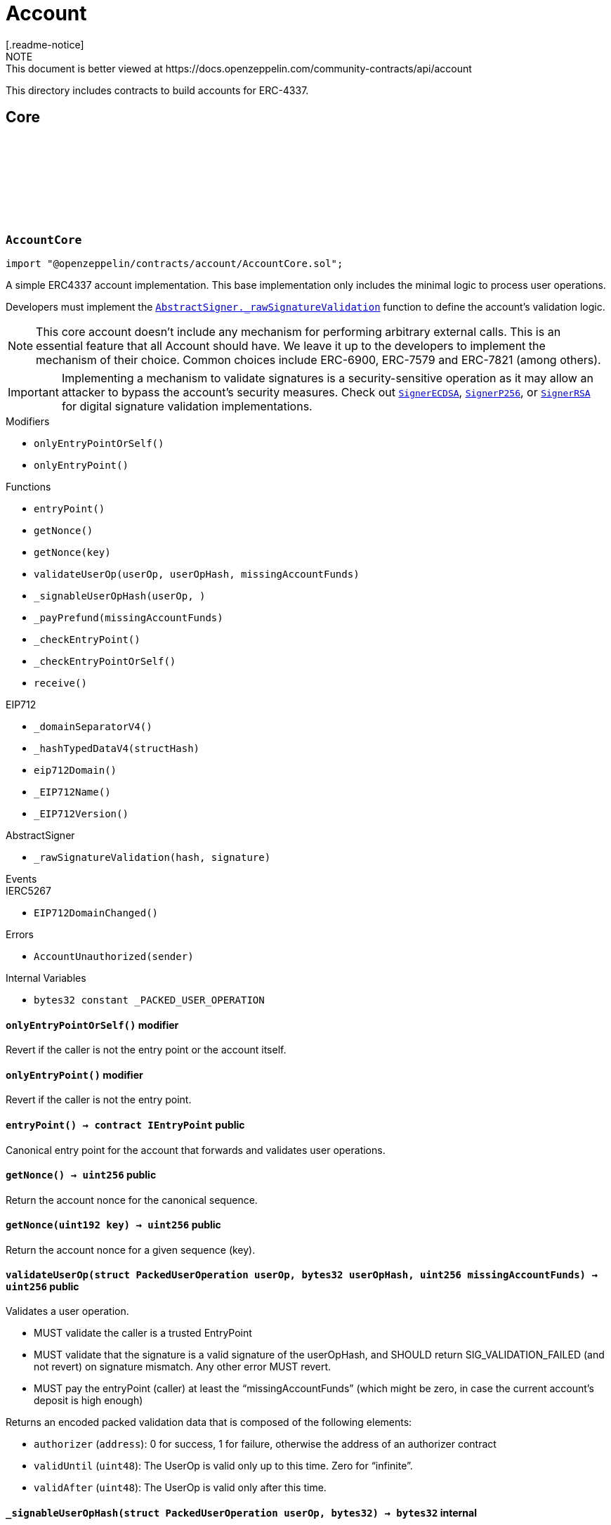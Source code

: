 :github-icon: pass:[<svg class="icon"><use href="#github-icon"/></svg>]
:AbstractSigner-_rawSignatureValidation: pass:normal[xref:utils.adoc#AbstractSigner-_rawSignatureValidation-bytes32-bytes-[`AbstractSigner._rawSignatureValidation`]]
:SignerECDSA: pass:normal[xref:utils.adoc#SignerECDSA[`SignerECDSA`]]
:SignerP256: pass:normal[xref:utils.adoc#SignerP256[`SignerP256`]]
:SignerRSA: pass:normal[xref:utils.adoc#SignerRSA[`SignerRSA`]]
:AccountCore: pass:normal[xref:account.adoc#AccountCore[`AccountCore`]]
:AccountERC7821: pass:normal[xref:account.adoc#AccountERC7821[`AccountERC7821`]]
:ERC7739: pass:normal[xref:utils.adoc#ERC7739[`ERC7739`]]
:SignerECDSA: pass:normal[xref:utils.adoc#SignerECDSA[`SignerECDSA`]]
:SignerP256: pass:normal[xref:utils.adoc#SignerP256[`SignerP256`]]
:SignerRSA: pass:normal[xref:utils.adoc#SignerRSA[`SignerRSA`]]
:Account: pass:normal[xref:account.adoc#Account[`Account`]]
= Account
[.readme-notice]
NOTE: This document is better viewed at https://docs.openzeppelin.com/community-contracts/api/account

This directory includes contracts to build accounts for ERC-4337.

== Core

:_PACKED_USER_OPERATION: pass:normal[xref:#AccountCore-_PACKED_USER_OPERATION-bytes32[`++_PACKED_USER_OPERATION++`]]
:AccountUnauthorized: pass:normal[xref:#AccountCore-AccountUnauthorized-address-[`++AccountUnauthorized++`]]
:onlyEntryPointOrSelf: pass:normal[xref:#AccountCore-onlyEntryPointOrSelf--[`++onlyEntryPointOrSelf++`]]
:onlyEntryPoint: pass:normal[xref:#AccountCore-onlyEntryPoint--[`++onlyEntryPoint++`]]
:entryPoint: pass:normal[xref:#AccountCore-entryPoint--[`++entryPoint++`]]
:getNonce: pass:normal[xref:#AccountCore-getNonce--[`++getNonce++`]]
:getNonce: pass:normal[xref:#AccountCore-getNonce-uint192-[`++getNonce++`]]
:validateUserOp: pass:normal[xref:#AccountCore-validateUserOp-struct-PackedUserOperation-bytes32-uint256-[`++validateUserOp++`]]
:_signableUserOpHash: pass:normal[xref:#AccountCore-_signableUserOpHash-struct-PackedUserOperation-bytes32-[`++_signableUserOpHash++`]]
:_payPrefund: pass:normal[xref:#AccountCore-_payPrefund-uint256-[`++_payPrefund++`]]
:_checkEntryPoint: pass:normal[xref:#AccountCore-_checkEntryPoint--[`++_checkEntryPoint++`]]
:_checkEntryPointOrSelf: pass:normal[xref:#AccountCore-_checkEntryPointOrSelf--[`++_checkEntryPointOrSelf++`]]
:receive: pass:normal[xref:#AccountCore-receive--[`++receive++`]]

[.contract]
[[AccountCore]]
=== `++AccountCore++` link:https://github.com/OpenZeppelin/openzeppelin-contracts/blob/v0.0.1/contracts/account/AccountCore.sol[{github-icon},role=heading-link]

[.hljs-theme-light.nopadding]
```solidity
import "@openzeppelin/contracts/account/AccountCore.sol";
```

A simple ERC4337 account implementation. This base implementation only includes the minimal logic to process
user operations.

Developers must implement the {AbstractSigner-_rawSignatureValidation} function to define the account's validation logic.

NOTE: This core account doesn't include any mechanism for performing arbitrary external calls. This is an essential
feature that all Account should have. We leave it up to the developers to implement the mechanism of their choice.
Common choices include ERC-6900, ERC-7579 and ERC-7821 (among others).

IMPORTANT: Implementing a mechanism to validate signatures is a security-sensitive operation as it may allow an
attacker to bypass the account's security measures. Check out {SignerECDSA}, {SignerP256}, or {SignerRSA} for
digital signature validation implementations.

[.contract-index]
.Modifiers
--
* `++onlyEntryPointOrSelf()++`
* `++onlyEntryPoint()++`
--

[.contract-index]
.Functions
--
* `++entryPoint()++`
* `++getNonce()++`
* `++getNonce(key)++`
* `++validateUserOp(userOp, userOpHash, missingAccountFunds)++`
* `++_signableUserOpHash(userOp, )++`
* `++_payPrefund(missingAccountFunds)++`
* `++_checkEntryPoint()++`
* `++_checkEntryPointOrSelf()++`
* `++receive()++`

[.contract-subindex-inherited]
.IAccount

[.contract-subindex-inherited]
.EIP712
* `++_domainSeparatorV4()++`
* `++_hashTypedDataV4(structHash)++`
* `++eip712Domain()++`
* `++_EIP712Name()++`
* `++_EIP712Version()++`

[.contract-subindex-inherited]
.IERC5267

[.contract-subindex-inherited]
.AbstractSigner
* `++_rawSignatureValidation(hash, signature)++`

--

[.contract-index]
.Events
--

[.contract-subindex-inherited]
.IAccount

[.contract-subindex-inherited]
.EIP712

[.contract-subindex-inherited]
.IERC5267
* `++EIP712DomainChanged()++`

[.contract-subindex-inherited]
.AbstractSigner

--

[.contract-index]
.Errors
--
* `++AccountUnauthorized(sender)++`

[.contract-subindex-inherited]
.IAccount

[.contract-subindex-inherited]
.EIP712

[.contract-subindex-inherited]
.IERC5267

[.contract-subindex-inherited]
.AbstractSigner

--

[.contract-index]
.Internal Variables
--
* `++bytes32 constant _PACKED_USER_OPERATION++`

[.contract-subindex-inherited]
.IAccount

[.contract-subindex-inherited]
.EIP712

[.contract-subindex-inherited]
.IERC5267

[.contract-subindex-inherited]
.AbstractSigner

--

[.contract-item]
[[AccountCore-onlyEntryPointOrSelf--]]
==== `[.contract-item-name]#++onlyEntryPointOrSelf++#++()++` [.item-kind]#modifier#

Revert if the caller is not the entry point or the account itself.

[.contract-item]
[[AccountCore-onlyEntryPoint--]]
==== `[.contract-item-name]#++onlyEntryPoint++#++()++` [.item-kind]#modifier#

Revert if the caller is not the entry point.

[.contract-item]
[[AccountCore-entryPoint--]]
==== `[.contract-item-name]#++entryPoint++#++() → contract IEntryPoint++` [.item-kind]#public#

Canonical entry point for the account that forwards and validates user operations.

[.contract-item]
[[AccountCore-getNonce--]]
==== `[.contract-item-name]#++getNonce++#++() → uint256++` [.item-kind]#public#

Return the account nonce for the canonical sequence.

[.contract-item]
[[AccountCore-getNonce-uint192-]]
==== `[.contract-item-name]#++getNonce++#++(uint192 key) → uint256++` [.item-kind]#public#

Return the account nonce for a given sequence (key).

[.contract-item]
[[AccountCore-validateUserOp-struct-PackedUserOperation-bytes32-uint256-]]
==== `[.contract-item-name]#++validateUserOp++#++(struct PackedUserOperation userOp, bytes32 userOpHash, uint256 missingAccountFunds) → uint256++` [.item-kind]#public#

Validates a user operation.

* MUST validate the caller is a trusted EntryPoint
* MUST validate that the signature is a valid signature of the userOpHash, and SHOULD
  return SIG_VALIDATION_FAILED (and not revert) on signature mismatch. Any other error MUST revert.
* MUST pay the entryPoint (caller) at least the “missingAccountFunds” (which might
  be zero, in case the current account’s deposit is high enough)

Returns an encoded packed validation data that is composed of the following elements:

- `authorizer` (`address`): 0 for success, 1 for failure, otherwise the address of an authorizer contract
- `validUntil` (`uint48`): The UserOp is valid only up to this time. Zero for “infinite”.
- `validAfter` (`uint48`): The UserOp is valid only after this time.

[.contract-item]
[[AccountCore-_signableUserOpHash-struct-PackedUserOperation-bytes32-]]
==== `[.contract-item-name]#++_signableUserOpHash++#++(struct PackedUserOperation userOp, bytes32) → bytes32++` [.item-kind]#internal#

Returns the digest used by an offchain signer instead of the opaque `userOpHash`.

Given the `userOpHash` calculation is defined by ERC-4337, offchain signers
may need to sign again this hash by rehashing it with other schemes (e.g. ERC-191).

Returns a typehash following EIP-712 typed data hashing for readability.

[.contract-item]
[[AccountCore-_payPrefund-uint256-]]
==== `[.contract-item-name]#++_payPrefund++#++(uint256 missingAccountFunds)++` [.item-kind]#internal#

Sends the missing funds for executing the user operation to the {entrypoint}.
The `missingAccountFunds` must be defined by the entrypoint when calling {validateUserOp}.

[.contract-item]
[[AccountCore-_checkEntryPoint--]]
==== `[.contract-item-name]#++_checkEntryPoint++#++()++` [.item-kind]#internal#

Ensures the caller is the {entrypoint}.

[.contract-item]
[[AccountCore-_checkEntryPointOrSelf--]]
==== `[.contract-item-name]#++_checkEntryPointOrSelf++#++()++` [.item-kind]#internal#

Ensures the caller is the {entrypoint} or the account itself.

[.contract-item]
[[AccountCore-receive--]]
==== `[.contract-item-name]#++receive++#++()++` [.item-kind]#external#

Receive Ether.

[.contract-item]
[[AccountCore-AccountUnauthorized-address-]]
==== `[.contract-item-name]#++AccountUnauthorized++#++(address sender)++` [.item-kind]#error#

Unauthorized call to the account.

[.contract-item]
[[AccountCore-_PACKED_USER_OPERATION-bytes32]]
==== `bytes32 [.contract-item-name]#++_PACKED_USER_OPERATION++#` [.item-kind]#internal constant#

[.contract]
[[Account]]
=== `++Account++` link:https://github.com/OpenZeppelin/openzeppelin-contracts/blob/v0.0.1/contracts/account/Account.sol[{github-icon},role=heading-link]

[.hljs-theme-light.nopadding]
```solidity
import "@openzeppelin/contracts/account/Account.sol";
```

Extension of {AccountCore} with recommended feature that most account abstraction implementation will want:

* {AccountERC7821} for performing external calls in batches.
* {ERC721Holder} and {ERC1155Holder} to accept ERC-712 and ERC-1155 token transfers transfers.
* {ERC7739} for ERC-1271 signature support with ERC-7739 replay protection

NOTE: To use this contract, the {ERC7739-_rawSignatureValidation} function must be
implemented using a specific signature verification algorithm. See {SignerECDSA}, {SignerP256} or {SignerRSA}.

[.contract-index]
.Functions
--

[.contract-subindex-inherited]
.ERC7739
* `++isValidSignature(hash, signature)++`

[.contract-subindex-inherited]
.IERC1271

[.contract-subindex-inherited]
.ERC1155Holder
* `++supportsInterface(interfaceId)++`
* `++onERC1155Received(, , , , )++`
* `++onERC1155BatchReceived(, , , , )++`

[.contract-subindex-inherited]
.IERC1155Receiver

[.contract-subindex-inherited]
.ERC165

[.contract-subindex-inherited]
.IERC165

[.contract-subindex-inherited]
.ERC721Holder
* `++onERC721Received(, , , )++`

[.contract-subindex-inherited]
.IERC721Receiver

[.contract-subindex-inherited]
.AccountERC7821
* `++execute(mode, executionData)++`
* `++supportsExecutionMode(mode)++`

[.contract-subindex-inherited]
.IERC7821

[.contract-subindex-inherited]
.AccountCore
* `++entryPoint()++`
* `++getNonce()++`
* `++getNonce(key)++`
* `++validateUserOp(userOp, userOpHash, missingAccountFunds)++`
* `++_signableUserOpHash(userOp, )++`
* `++_payPrefund(missingAccountFunds)++`
* `++_checkEntryPoint()++`
* `++_checkEntryPointOrSelf()++`
* `++receive()++`

[.contract-subindex-inherited]
.IAccount

[.contract-subindex-inherited]
.EIP712
* `++_domainSeparatorV4()++`
* `++_hashTypedDataV4(structHash)++`
* `++eip712Domain()++`
* `++_EIP712Name()++`
* `++_EIP712Version()++`

[.contract-subindex-inherited]
.IERC5267

[.contract-subindex-inherited]
.AbstractSigner
* `++_rawSignatureValidation(hash, signature)++`

--

[.contract-index]
.Events
--

[.contract-subindex-inherited]
.ERC7739

[.contract-subindex-inherited]
.IERC1271

[.contract-subindex-inherited]
.ERC1155Holder

[.contract-subindex-inherited]
.IERC1155Receiver

[.contract-subindex-inherited]
.ERC165

[.contract-subindex-inherited]
.IERC165

[.contract-subindex-inherited]
.ERC721Holder

[.contract-subindex-inherited]
.IERC721Receiver

[.contract-subindex-inherited]
.AccountERC7821

[.contract-subindex-inherited]
.IERC7821

[.contract-subindex-inherited]
.AccountCore

[.contract-subindex-inherited]
.IAccount

[.contract-subindex-inherited]
.EIP712

[.contract-subindex-inherited]
.IERC5267
* `++EIP712DomainChanged()++`

[.contract-subindex-inherited]
.AbstractSigner

--

[.contract-index]
.Errors
--

[.contract-subindex-inherited]
.ERC7739

[.contract-subindex-inherited]
.IERC1271

[.contract-subindex-inherited]
.ERC1155Holder

[.contract-subindex-inherited]
.IERC1155Receiver

[.contract-subindex-inherited]
.ERC165

[.contract-subindex-inherited]
.IERC165

[.contract-subindex-inherited]
.ERC721Holder

[.contract-subindex-inherited]
.IERC721Receiver

[.contract-subindex-inherited]
.AccountERC7821
* `++UnsupportedExecutionMode()++`

[.contract-subindex-inherited]
.IERC7821

[.contract-subindex-inherited]
.AccountCore
* `++AccountUnauthorized(sender)++`

[.contract-subindex-inherited]
.IAccount

[.contract-subindex-inherited]
.EIP712

[.contract-subindex-inherited]
.IERC5267

[.contract-subindex-inherited]
.AbstractSigner

--

== Extensions

:_rawSignatureValidation: pass:normal[xref:#AccountSignerERC7702-_rawSignatureValidation-bytes32-bytes-[`++_rawSignatureValidation++`]]

[.contract]
[[AccountSignerERC7702]]
=== `++AccountSignerERC7702++` link:https://github.com/OpenZeppelin/openzeppelin-contracts/blob/v0.0.1/contracts/account/extensions/AccountSignerERC7702.sol[{github-icon},role=heading-link]

[.hljs-theme-light.nopadding]
```solidity
import "@openzeppelin/contracts/account/extensions/AccountSignerERC7702.sol";
```

{Account} implementation whose low-level signature validation is done by an EOA.

[.contract-index]
.Functions
--
* `++_rawSignatureValidation(hash, signature)++`

[.contract-subindex-inherited]
.AccountCore
* `++entryPoint()++`
* `++getNonce()++`
* `++getNonce(key)++`
* `++validateUserOp(userOp, userOpHash, missingAccountFunds)++`
* `++_signableUserOpHash(userOp, )++`
* `++_payPrefund(missingAccountFunds)++`
* `++_checkEntryPoint()++`
* `++_checkEntryPointOrSelf()++`
* `++receive()++`

[.contract-subindex-inherited]
.IAccount

[.contract-subindex-inherited]
.EIP712
* `++_domainSeparatorV4()++`
* `++_hashTypedDataV4(structHash)++`
* `++eip712Domain()++`
* `++_EIP712Name()++`
* `++_EIP712Version()++`

[.contract-subindex-inherited]
.IERC5267

[.contract-subindex-inherited]
.AbstractSigner

--

[.contract-index]
.Events
--

[.contract-subindex-inherited]
.AccountCore

[.contract-subindex-inherited]
.IAccount

[.contract-subindex-inherited]
.EIP712

[.contract-subindex-inherited]
.IERC5267
* `++EIP712DomainChanged()++`

[.contract-subindex-inherited]
.AbstractSigner

--

[.contract-index]
.Errors
--

[.contract-subindex-inherited]
.AccountCore
* `++AccountUnauthorized(sender)++`

[.contract-subindex-inherited]
.IAccount

[.contract-subindex-inherited]
.EIP712

[.contract-subindex-inherited]
.IERC5267

[.contract-subindex-inherited]
.AbstractSigner

--

[.contract-item]
[[AccountSignerERC7702-_rawSignatureValidation-bytes32-bytes-]]
==== `[.contract-item-name]#++_rawSignatureValidation++#++(bytes32 hash, bytes signature) → bool++` [.item-kind]#internal#

Validates the signature using the EOA's address (ie. `address(this)`).

:UnsupportedExecutionMode: pass:normal[xref:#AccountERC7821-UnsupportedExecutionMode--[`++UnsupportedExecutionMode++`]]
:execute: pass:normal[xref:#AccountERC7821-execute-bytes32-bytes-[`++execute++`]]
:supportsExecutionMode: pass:normal[xref:#AccountERC7821-supportsExecutionMode-bytes32-[`++supportsExecutionMode++`]]

[.contract]
[[AccountERC7821]]
=== `++AccountERC7821++` link:https://github.com/OpenZeppelin/openzeppelin-contracts/blob/v0.0.1/contracts/account/extensions/AccountERC7821.sol[{github-icon},role=heading-link]

[.hljs-theme-light.nopadding]
```solidity
import "@openzeppelin/contracts/account/extensions/AccountERC7821.sol";
```

Minimal batch executor following ERC7821. Only supports basic mode (no optional "opData").

[.contract-index]
.Functions
--
* `++execute(mode, executionData)++`
* `++supportsExecutionMode(mode)++`

[.contract-subindex-inherited]
.IERC7821

[.contract-subindex-inherited]
.AccountCore
* `++entryPoint()++`
* `++getNonce()++`
* `++getNonce(key)++`
* `++validateUserOp(userOp, userOpHash, missingAccountFunds)++`
* `++_signableUserOpHash(userOp, )++`
* `++_payPrefund(missingAccountFunds)++`
* `++_checkEntryPoint()++`
* `++_checkEntryPointOrSelf()++`
* `++receive()++`

[.contract-subindex-inherited]
.IAccount

[.contract-subindex-inherited]
.EIP712
* `++_domainSeparatorV4()++`
* `++_hashTypedDataV4(structHash)++`
* `++eip712Domain()++`
* `++_EIP712Name()++`
* `++_EIP712Version()++`

[.contract-subindex-inherited]
.IERC5267

[.contract-subindex-inherited]
.AbstractSigner
* `++_rawSignatureValidation(hash, signature)++`

--

[.contract-index]
.Events
--

[.contract-subindex-inherited]
.IERC7821

[.contract-subindex-inherited]
.AccountCore

[.contract-subindex-inherited]
.IAccount

[.contract-subindex-inherited]
.EIP712

[.contract-subindex-inherited]
.IERC5267
* `++EIP712DomainChanged()++`

[.contract-subindex-inherited]
.AbstractSigner

--

[.contract-index]
.Errors
--
* `++UnsupportedExecutionMode()++`

[.contract-subindex-inherited]
.IERC7821

[.contract-subindex-inherited]
.AccountCore
* `++AccountUnauthorized(sender)++`

[.contract-subindex-inherited]
.IAccount

[.contract-subindex-inherited]
.EIP712

[.contract-subindex-inherited]
.IERC5267

[.contract-subindex-inherited]
.AbstractSigner

--

[.contract-item]
[[AccountERC7821-execute-bytes32-bytes-]]
==== `[.contract-item-name]#++execute++#++(bytes32 mode, bytes executionData)++` [.item-kind]#public#

Executes the calls in `executionData`.
Reverts and bubbles up error if any call fails.

`executionData` encoding:
- If `opData` is empty, `executionData` is simply `abi.encode(calls)`.
- Else, `executionData` is `abi.encode(calls, opData)`.
  See: https://eips.ethereum.org/EIPS/eip-7579

Supported modes:
- `bytes32(0x01000000000000000000...)`: does not support optional `opData`.
- `bytes32(0x01000000000078210001...)`: supports optional `opData`.

Authorization checks:
- If `opData` is empty, the implementation SHOULD require that
  `msg.sender == address(this)`.
- If `opData` is not empty, the implementation SHOULD use the signature
  encoded in `opData` to determine if the caller can perform the execution.

`opData` may be used to store additional data for authentication,
paymaster data, gas limits, etc.

[.contract-item]
[[AccountERC7821-supportsExecutionMode-bytes32-]]
==== `[.contract-item-name]#++supportsExecutionMode++#++(bytes32 mode) → bool result++` [.item-kind]#public#

This function is provided for frontends to detect support.
Only returns true for:
- `bytes32(0x01000000000000000000...)`: does not support optional `opData`.
- `bytes32(0x01000000000078210001...)`: supports optional `opData`.

[.contract-item]
[[AccountERC7821-UnsupportedExecutionMode--]]
==== `[.contract-item-name]#++UnsupportedExecutionMode++#++()++` [.item-kind]#error#

